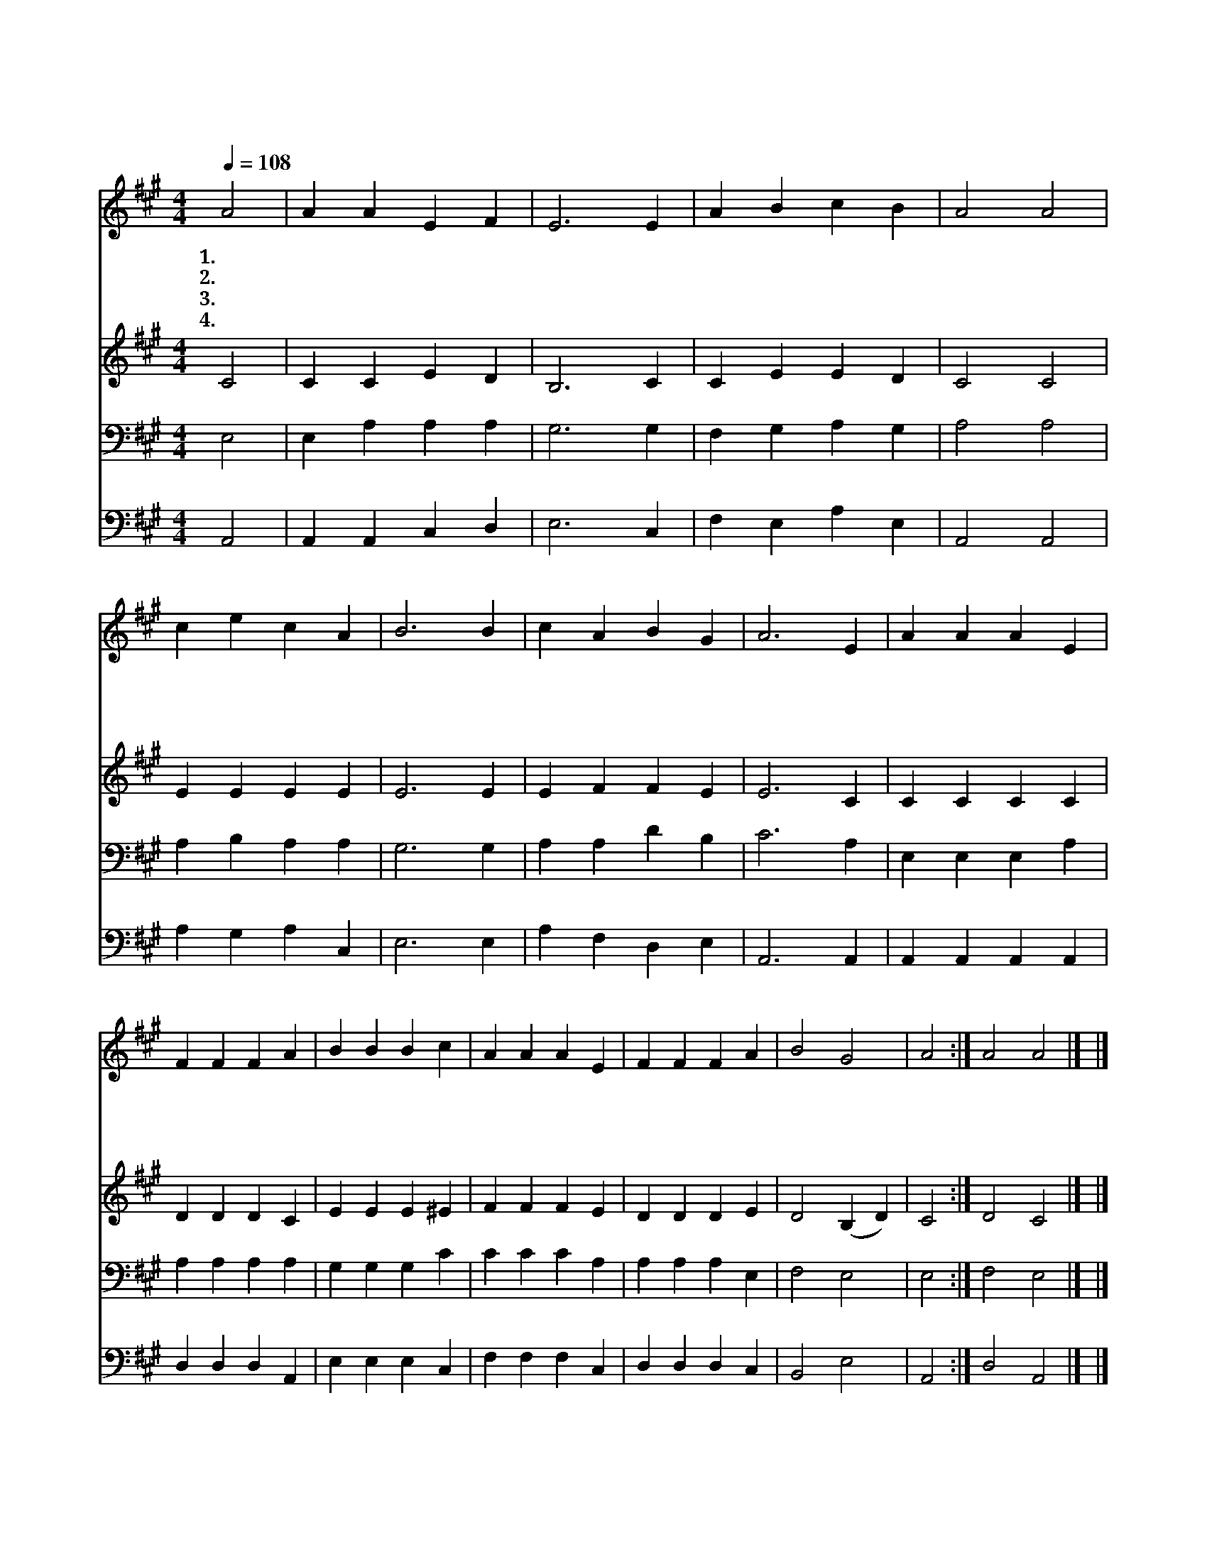 X:35
T:큰 영화로신 주
Z:B.Francis/L.Edson
Z:Copyright © 1997 by Àü µµ È¯
Z:All Rights Reserved
%%score 1 2 3 4
L:1/4
Q:1/4=108
M:4/4
I:linebreak $
K:A
V:1 treble
V:2 treble
V:3 bass
V:4 bass
V:1
 A2 | A A E F | E3 E | A B c B | A2 A2 | c e c A | B3 B | c A B G | A3 E | A A A E | F F F A | %11
w: 1.큰|영 화 로 신|주 이|곳 에 오 셔|서 이|모 인 자 들|로 주|백 성 삼 으|사 그|중 에 항 상|계 시 고 그|
w: 2.이|백 성 기 도|와 또|예 물 드 림|이 향|내 와 같 으|니 곧|받 으 옵 소|서 주|예 수 크 신|복 음 을 주|
w: 3.또|우 리 자 손|들 다|주 를 기 리|고 저|성 전 돌 같|이 긴|하 게 하 소|서 주|구 원 하 신|능 력 을 주|
w: 4.주|믿 는 만 민|이 참|도 를 지 키|며 옛|성 도 들 같|이 주|찬 송 하 다|가 저|천 국 보 좌|앞 에 서 저|
 B B B c | A A A E | F F F A | B2 G2 | A2 :| A2 A2 |] |] %18
w: 중 에 항 상|계 시 고 큰|영 광 나 타|내 소|서|||
w: 예 수 크 신|복 음 을 만|백 성 듣 게|하 소|서|||
w: 구 원 하 신|능 력 을 늘|끝 날 까 지|주 소|서|||
w: 천 국 보 좌|앞 에 서 늘|찬 송 하 게|하 소|서|아 멘||
V:2
 C2 | C C E D | B,3 C | C E E D | C2 C2 | E E E E | E3 E | E F F E | E3 C | C C C C | D D D C | %11
 E E E ^E | F F F E | D D D E | D2 (B, D) | C2 :| D2 C2 |] |] %18
V:3
 E,2 | E, A, A, A, | G,3 G, | F, G, A, G, | A,2 A,2 | A, B, A, A, | G,3 G, | A, A, D B, | C3 A, | %9
 E, E, E, A, | A, A, A, A, | G, G, G, C | C C C A, | A, A, A, E, | F,2 E,2 | E,2 :| F,2 E,2 |] |] %18
V:4
 A,,2 | A,, A,, C, D, | E,3 C, | F, E, A, E, | A,,2 A,,2 | A, G, A, C, | E,3 E, | A, F, D, E, | %8
 A,,3 A,, | A,, A,, A,, A,, | D, D, D, A,, | E, E, E, C, | F, F, F, C, | D, D, D, C, | B,,2 E,2 | %15
 A,,2 :| D,2 A,,2 |] |] %18
